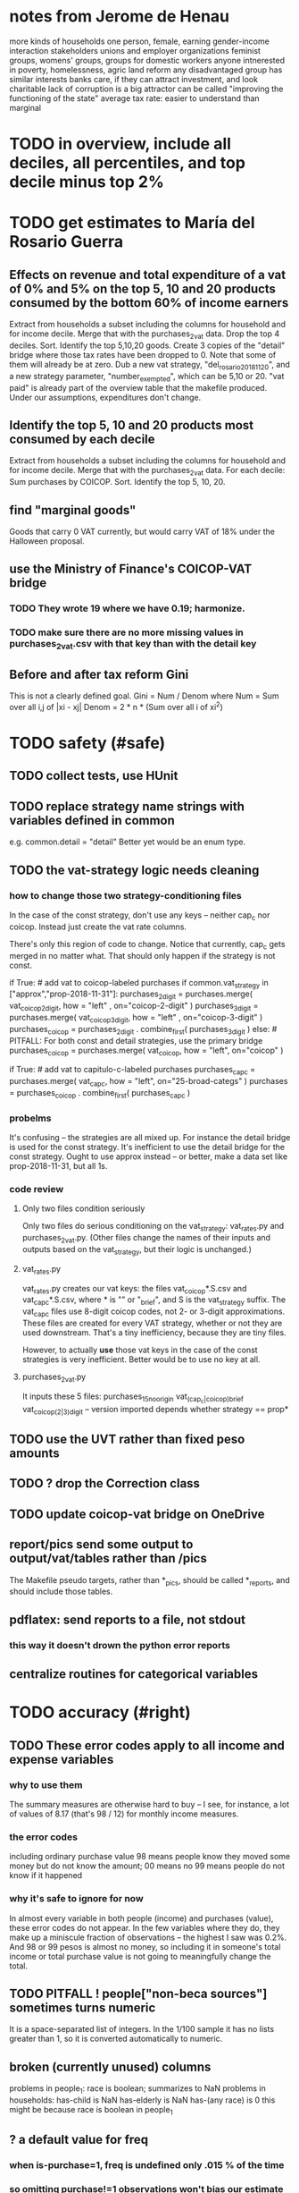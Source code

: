 * notes from Jerome de Henau
more kinds of households
  one person, female, earning
  gender-income interaction
stakeholders
  unions and employer organizations
  feminist groups, womens' groups, groups for domestic workers
  anyone intnerested in poverty, homelessness, agric land reform
  any disadvantaged group has similar interests
  banks care, if they can attract investment, and look charitable
    lack of corruption is a big attractor
    can be called "improving the functioning of the state"
average tax rate: easier to understand than marginal

* TODO in overview, include all deciles, all percentiles, and top decile minus top 2%
* TODO get estimates to María del Rosario Guerra
** Effects on revenue and total expenditure of a vat of 0% and 5% on the top 5, 10 and 20 products consumed by the bottom 60% of income earners
Extract from households a subset including the columns for household and for income decile.
Merge that with the purchases_2_vat data.
Drop the top 4 deciles.
Sort.
Identify the top 5,10,20 goods.
Create 3 copies of the "detail" bridge where those tax rates have been dropped to 0.
  Note that some of them will already be at zero.
Dub a new vat strategy, "del_rosario_2018_11_20", and a new strategy parameter, "number_exempted", which can be 5,10 or 20.
"vat paid" is already part of the overview table that the makefile produced.
Under our assumptions, expenditures don't change.
** Identify the top 5, 10 and 20 products most consumed by each decile
Extract from households a subset including the columns for household and for income decile.
Merge that with the purchases_2_vat data.
For each decile:
    Sum purchases by COICOP.
    Sort.
    Identify the top 5, 10, 20.
** find "marginal goods"
Goods that carry 0 VAT currently, but would carry VAT of 18% under the Halloween proposal.
** use the Ministry of Finance's COICOP-VAT bridge
*** TODO They wrote 19 where we have 0.19; harmonize.
*** TODO make sure there are no more missing values in purchases_2_vat.csv with that key than with the detail key
** Before and after tax reform Gini
This is not a clearly defined goal.
Gini = Num / Denom where
  Num = Sum over all i,j of |xi - xj|
  Denom = 2 * n * (Sum over all i of xi^2)
* TODO safety (#safe)
** TODO collect tests, use HUnit
** TODO replace strategy name strings with variables defined in common
e.g. common.detail = "detail"
Better yet would be an enum type.
** TODO the vat-strategy logic needs cleaning
*** how to change those two strategy-conditioning files
In the case of the const strategy, don't use any keys -- neither cap_c nor coicop.
Instead just create the vat rate columns.

There's only this region of code to change. Notice that currently, cap_c gets merged in no matter what. That should only happen if the strategy is not const.

  if True: # add vat to coicop-labeled purchases
    if common.vat_strategy in ["approx","prop-2018-11-31"]:
      purchases_2_digit = purchases.merge( vat_coicop_2_digit, how = "left"
                            , on="coicop-2-digit" )
      purchases_3_digit = purchases.merge( vat_coicop_3_digit, how = "left"
                            , on="coicop-3-digit" )
      purchases_coicop = purchases_2_digit . combine_first( purchases_3_digit )
    else: # PITFALL: For both const and detail strategies, use the primary bridge
      purchases_coicop = purchases.merge( vat_coicop, how = "left", on="coicop" )

  if True: # add vat to capitulo-c-labeled purchases
    purchases_cap_c = purchases.merge( vat_cap_c, how = "left", on="25-broad-categs" )
    purchases = purchases_coicop . combine_first( purchases_cap_c )

*** probelms
It's confusing -- the strategies are all mixed up. For instance the detail bridge is used for the const strategy.
It's inefficient to use the detail bridge for the const strategy. Ought to use approx instead -- or better, make a data set like prop-2018-11-31, but all 1s.
*** code review
**** Only two files condition seriously
Only two files do serious conditioning on the vat_strategy: vat_rates.py and purchases_2_vat.py. (Other files change the names of their inputs and outputs based on the vat_strategy, but their logic is unchanged.)
**** vat_rates.py
vat_rates.py creates our vat keys: the files vat_coicop*.S.csv and vat_cap_c*.S.csv, where * is "" or "_brief", and S is the vat_strategy suffix. The vat_cap_c files use 8-digit coicop codes, not 2- or 3-digit approximations. These files are created for every VAT strategy, whether or not they are used downstream. That's a tiny inefficiency, because they are tiny files.

However, to actually *use* those vat keys in the case of the const strategies is very inefficient. Better would be to use no key at all.
**** purchases_2_vat.py
It inputs these 5 files:
  purchases_1_5_no_origin
  vat_(cap_c|coicop)_brief
  vat_coicop_(2|3)_digit -- version imported depends whether strategy == prop*

** TODO use the UVT rather than fixed peso amounts
** TODO ? drop the Correction class
** TODO update coicop-vat bridge on OneDrive
** report/pics send some output to output/vat/tables rather than /pics
The Makefile pseudo targets, rather than *_pics, should be called *_reports, and should include those tables.
** pdflatex: send reports to a file, not stdout
*** this way it doesn't drown the python error reports
** centralize routines for categorical variables
* TODO accuracy (#right)
** TODO These error codes apply to all income and expense variables
*** why to use them
The summary measures are otherwise hard to buy -- I see, for instance, a lot of values of 8.17 (that's 98 / 12) for monthly income measures.
*** the error codes
including ordinary purchase value
98 means people know they moved some money but do not know the amount;
00 means no
99 means people do not know if it happened
*** why it's safe to ignore for now
In almost every variable in both people (income) and purchases (value), these error codes do not appear.
In the few variables where they do, they make up a miniscule fraction of observations -- the highest I saw was 0.2%.
And 98 or 99 pesos is almost no money, so including it in someone's total income or total purchase value is not going to meaningfully change the total.
** TODO PITFALL ! people["non-beca sources"] sometimes turns numeric
It is a space-separated list of integers.
In the 1/100 sample it has no lists greater than 1, so it is converted automatically to numeric.
** broken (currently unused) columns
problems in people_1:
  race is boolean; summarizes to NaN
problems in households:
  has-child is NaN
  has-elderly is NaN
  has-(any race) is 0
   this might be because race is boolean in people_1

** ? a default value for freq
*** when is-purchase=1, freq is undefined only .015 % of the time
*** so omitting purchase!=1 observations won't bias our estimate of VAT
*** it will, however, bias (downward) our estimate of consumption

* TODO development cycle speed (#cycle)
** the different vat strategies ought to build separate versions only of what differs
e.g. in the people data, only rebuild the tax payments when the tax rates change
* TODO sanity (#sane)
** are these two variables ever both > 0 ?
*** P5180S1, P5180S2 : daily payment for, value of food at school
*** P6180S1, P6180S2 : daily payment for, value of food at university
* TODO features (#feature)
** TODO Allow approx to vary like prop-2018-11-31
** goods that dodge the VAT
*** summarized with a parameter, "share of final good that escapes the VAT"
*** the rules : exemptions, exclusions and refunds
If the final good is exempt, and an input carries VAT, the final seller *is* eligible for a refund of the VAT on the input.
If the final good is excluded, and an input carries VAT, the final seller is *not* eligible for a refund of the VAT on the input.
** TODO coicop -> vat : special cases
*** 5310101
DS guesses 19% more often
5% if:
  price < (30 uvt (unidad de valor tributario), aprox. $955800 COP)
  AND estrato <= 3
  AND gave back old fridge when made this purchase (not knowable in our data)
19% otherwise
c.f article 468.1 of tax code
*** 7110101 : bears on INC
In addition to VAT, these are taxed with the impuesto nacional al consumo, INC: for vehicles with value below USD$30000 the rate for the INC is 8%; if the value is above USD$30000, the rate is 16%. (INC is charged at the end of the supply chain only.)
*** 7110102 : make a parameter equal to the maximum of 0 and the premium expressed as a fraction of the earlier price. Initially we'll use 0.
**** our heuristic: assume they sell for less than they bought, therefore 0 VAT
**** what I wrote after talking to David
= second hand purchases of vehicles
Suppose Manufacturer sells to Alice (an ordinary person), and Alice sells to Bob. Alice paid PA, which is equal to PM (what the manufacturer collects) + TA (VAT charged to Alice). Then Bob pays PB, which equals ...

okay something like that. Alice paid X. Now Alice sells to Bob. Alice collects Y from Bob. If Y > X, then Bob pays VAT equal to 0.19*(Y-X).
**** what David emailed that I didn't understand so I talked to him (above)
special tax base for VAT purposes: If a retailer buys a used car priced initially at $20 and resells it at $22, the vat rate is applied to the difference. In addition, these transactions are also taxed with the impuesto nacional al consumo, INC: for vehicles with value below USD$30000 the rate for the INC is 8%; if the value is above USD$30000, the rate is 16%
*** 7120101 : powered bikes : two exceptions
**** rate is 5% for electric bike, 19% for motorbike
**** use another parameter : probability that it's an electric bike
**** in a few low-population areas, it is excluded
Use for those regions that same parameter, the fraction of IVA from the supply chain passed on effectively if not legislatively to the consumer.

goods with different tax rates. Minor details regarding VAT exclusions for Amazonas, Vaup�s, Guain�a. In addition, only motorbikes are taxed with the impuesto nacional al consumo, INC: an extra 8% is charged if engine is above 200 c.c.
*** TODO 7130101 : VAT rate depends on price
Depending on value an nature. If value is below 50 UVT (aprox $1593000 COP) the VAT rate is 5%, otherwise 19%
*** 7219901, Motores para veh�culo
Use two more parameters: Pr(motor diesel) & Pr(electric motor)
VAT could be 0, 5 or 19
We're guessing 15
*** 7219902, misc car goods
Make a parameter: Pr(carburator)
5% carburators, 19% anything else.
*** 7350101, mixed transport
param: Pr(air travel)
19 for air travel, otherwise 0.
*** 8200203, smart phones
0 VAT if cheap, 19 if expensive
threshold at 22UVT, aprox. $700800 COP
*** 8300204, Servicio telefï¿½nico residencial (local y larga distancia)
Another parameter: The fraction of the expenditure on which VAT is charged.

These are land line minutes.
The first 325 are VAT-free. After that, 19%.
*** 8300301, Servicios de acceso a Internet bla bla
19% if estrato > 3, else 0.
*** 8300303, Internet cafe
Excluded. Uses the excluded parameter used elsewhere.
19% until final consumer.
*** 9130101, Computadores personales de escritorio (PC, all in one)
19% if above 50UVT, aprox. $1593000 COP
else 0
*** 9130110, Computadores portï¿½tiles
19% above 50UVT, aprox. $1593000 COP
else 0
*** 9130111, Tabletas (ipads)
19% above 22UVT, aprox. $700800; else 0
*** 9310202, Bicicletas para niï¿½o(a), triciclos, columpios
If below 50 UVT (aprox $1593000 COP) the VAT rate is 5%
If electric (parameter), it's 5%.
Else it's 19%.
*** 9330501, Semillas, bulbos de plantas, cï¿½sped, fertilizantes, fungicidas, abonos, materas, macetas y tiestos para flores y plantas
Two parameters: The common exclusion parameter, and how much of flower stuff is fertilizers.
Almost everything 19%, but fertilizers are excluded.
*** 9520301, Revistas sueltas, comics, novelas grï¿½ficas, historietas, cuentos y cuadernillos para colorear
19% unless culturally awesome (parameter)
*** 9540202, Bolï¿½grafos, estilï¿½grafos, plumas, marcadores, plumones y resaltadores
new param: some 0, some 19
*** 12320401, Artï¿½culos personales varios como: gafas de sol, lentes de contacto, cosmeticos, bastones, paraguas y sombrillas, abanicos, llaveros, etc
lentes & lentes de contacto are excluded
others cost 19%
*** 12709903, Servicio de fotocopias, reducciones, ampliaciones, laminaciones, argollados, impresiï¿½n de hojas y documentos, servicio de scanner, servicio de quemado de CD o DVD y trabajos en computador
Not mentioned in tax code, so would assume 19%. But, people buy these services in tiny shops that would not charge VAT, so in our table we're saying 0.
** TODO non-coicop -> vat : special cases
*** 3 : param for % that is rice
rice has a 0 rate, others 5
*** 9 : param for % of queso that is campesino
campesino : 0 vat
else : 5 vat
*** 18 : param for % that is panela
panela is excluded
others 5%
*** 19 : param for % bocadillo | arequipe
bocadillo & arequipe are excluded
others are 19%
*** 21 : % salt
salt is excluded
others are 19%
*** 24 : % water
water exempt, others excluded

** add "has under 10|12", ala "has child"
(Currently we define has-child == min age < 18.)
< 10 is interesting because work becomes legal at age (10 rural, 12 urban).
** restaurant|cafeteria tax / todo
*** if bought in cafeteria or restaurant, gets the 8% tax and no VAT, but otherwise they would pay VAT

** income tax / todo
*** ENPH asks about income tax
*** if no SS payments and (or?) making less than min wage, informal
*** primary inputs: income, kids, voluntary pension fund contributions.
*** at most 40% of a person's inncome can be exempt.

* TODO unsorted, low import (#meh)
** mild data concerns
*** some income questions that could overlap
we assume they don't
**** sale of title
  P7510S9 = "rendimientos por venta de titulos"
  P7513S4 = "Ventas de acciones y de títulos valores"
**** loans
  P7513S5 = "Reembolsoso de dinero prestado por usted o a otra persona"
  P7513S7A1 = " Préstamos particulares"
*** this educational income has an ambiguous source
 but zero people in the sample received any of it:
   , "P6207M6"  : "beca from empresa publica ~familiar"
   , "P6207M7"  : "beca from empresa privada ~familiar"
** "P6500 (asalariado income) > 0" should be perfecty corr'd with pension contrib's
** ??? pension contribs = formality.
* TODO PITFALLs in code
** some things are already drawn but not included in the report
*** people/spending

** categorical variables require a "map" step only when created, not when read
It's to convert them from a number to a string.
For instance, creating the "people" table looks like this:
  people["race"] = pd.Categorical(
    people["race"].map( race_key )
    , categories = list( race_key.values() )
    , ordered = True)
whereas reading it would look like this:
  people["race"] = pd.Categorical(
    people["race"]
    , categories = list( race_key.values() )
    , ordered = True)
** range errors in cdfs sometimes disappear when the xrange is restricted
  draw.single_cdf( x[ x<10 ], # PITFALL : not restricting x here => a range error
                   "cdf of (spending / income) across income-earning households"
                   , xmin = 0, xmax = 8
                 )
* to explain in paper : institution details | judgment calls
** all the COICOP exceptions
** benefits/expenses that we ignored
*** P1651S1 : fulfillment insurance : ignonred
ambiguous whether it's an expense or part of salary, and the frequency is roughly unavailable -- we know the freq only for the most recent contract.

"¿Por este trabajo, le descontarono pagó póliza de cumplimiento? ¿cuánto?"
*** more
ambiguous definition, missing values, impossible values

P6920* : pension fund contributions
P6990* : work injury insurance
P9450* : caja de compensacion
** no vat 6 » 6.Supermercado y tiendas de barrio
Supermarkets charge VAT, but there are more tiendas de barrio, so we're saying none.

Could go into more detail, about each category.
** we include infrequent income in monthly income
sales, loan repayment, jury awards, gambling winnings, inheritance ...
** We don't count borrowing as income, because you don't pay for your income with later income.
** P7500S3A1 : alimony. ignoring, to avoid double-counting.
** terms in the ENPH
*** Unemployed
Any of the following qualify. The first is the bulk of them.

- During the past four weeks, actively searching for a job and available last week to start in case of success;
  P6240 : time use # 2 = buscando trabajo
  P6350 : available to work # 1 = available

- Employed at least 2 weeks over the last 12 months, has actively searched after last job and was available last week to start in case of success;

- Not employed at least 2 weeks over the last 12 months, has actively searched after last job and was available last week to start in case of success.
*** Inactive
Permanent disability; or During the past four weeks, actively searching for a job and not available last week to start in case of success; or not willing to work; or full-time students; or employed at least 2 weeks over the last 12 months but has not actively searched after last job; or full time domestic work; or has not searched for a job during the past 12 months; or has searched a job over the last 12 months but was not available to start last week in case of success.
** they are asked on the 15th about consumption on days 1-14
** where-got: if missing, assume taxed
# Even when purhcase=1, in some files there are a substantial number
# of observations where where-got is missing. A way to see that:
util.dwmByGroup( "file-origin",
                 data.purchases[ data.purchases["is-purchase"]==1 ]
                 [["file-origin","where-got"]] )
** freq: if missing, discarded
*** when is-purchase=1, freq is undefined only .015 % of the time
*** so omitting purchase!=1 observations won't bias our estimate of VAT
*** it will, however, bias (downward) our estimate of consumption
** we don't include property purchases
*** there is no VAT on land purchases
*** there is 5% VAT for purchases of *new* homes in excess of 880 M pesos
**** but the data only reports newness in the case of second homes
**** that's a very small fraction of the economy
** more than 2/3 of the "capitulo c" observations have no associated value
*** and they are only divided into 25 broad categories, with no associated quantity variable, so imputation is infeasible
*** Those value-missing observations are 19.2% of our data.
Hopefully that will be close to 0 after discarding:
  frequency = nunca
  ~ bought it in the last week
  value = 99
* discovered from the data
** the 200 / 1400 missing COICOP codes appear not to matter much
*** the 80% of purchases that carry 0 VAT are due to a literally 0 VAT, not a NaN VAT
*** in the 10% sample less than 0.3% of the purchases have a NaN vat rate
x = purchases["vat-rate"]
>>> len(x)
7458243
>>> len( x[ x.isnull() ] )
28986
>>> 28986 / 7458243
0.0038864381329490067
** most purchases use coicop, not capitulo c codes
  capitulo c is a very small fraction of total purchases
>>> subsample = 10
>>> purchases = oio.readStage( subsample, "purchases_2_vat" )
>>> util.describeWithMissing( purchases[[[[ "25-broad-categs", "coicop"]] ]] )
         25-broad-categs        coicop
0               0.000000  0.000000e+00
length     689761.000000  6.897610e+05
missing    657576.000000  3.218500e+04
count       32185.000000  6.575760e+05
mean           13.866801  4.833412e+06
std             7.151346  4.292508e+06
min             1.000000  1.110101e+06
25%             7.000000  1.160111e+06
50%            15.000000  1.220801e+06
75%            20.000000  8.300305e+06
max            25.000000  1.270990e+07
